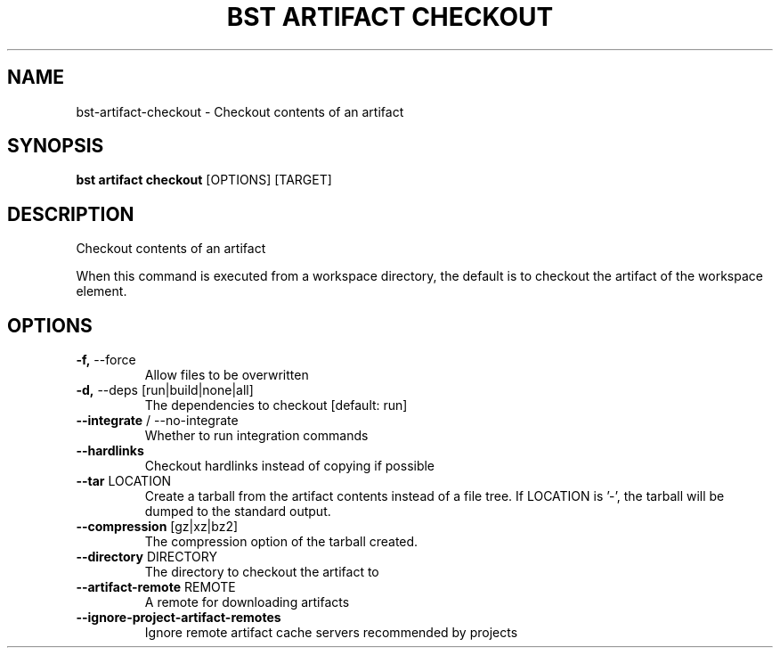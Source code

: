 .TH "BST ARTIFACT CHECKOUT" "1" "2023-07-11" "" "bst artifact checkout Manual"
.SH NAME
bst\-artifact\-checkout \- Checkout contents of an artifact
.SH SYNOPSIS
.B bst artifact checkout
[OPTIONS] [TARGET]
.SH DESCRIPTION
Checkout contents of an artifact
.PP
When this command is executed from a workspace directory, the default
is to checkout the artifact of the workspace element.
.SH OPTIONS
.TP
\fB\-f,\fP \-\-force
Allow files to be overwritten
.TP
\fB\-d,\fP \-\-deps [run|build|none|all]
The dependencies to checkout  [default: run]
.TP
\fB\-\-integrate\fP / \-\-no\-integrate
Whether to run integration commands
.TP
\fB\-\-hardlinks\fP
Checkout hardlinks instead of copying if possible
.TP
\fB\-\-tar\fP LOCATION
Create a tarball from the artifact contents instead of a file tree. If LOCATION is '-', the tarball will be dumped to the standard output.
.TP
\fB\-\-compression\fP [gz|xz|bz2]
The compression option of the tarball created.
.TP
\fB\-\-directory\fP DIRECTORY
The directory to checkout the artifact to
.TP
\fB\-\-artifact\-remote\fP REMOTE
A remote for downloading artifacts
.TP
\fB\-\-ignore\-project\-artifact\-remotes\fP
Ignore remote artifact cache servers recommended by projects
